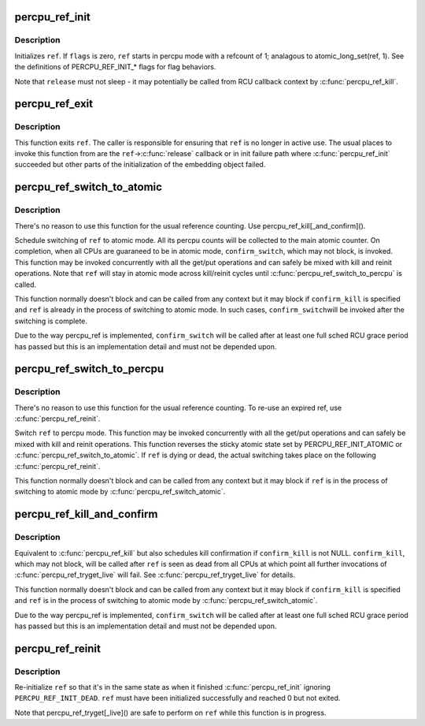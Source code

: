 .. -*- coding: utf-8; mode: rst -*-
.. src-file: lib/percpu-refcount.c

.. _`percpu_ref_init`:

percpu_ref_init
===============

.. c:function:: int percpu_ref_init(struct percpu_ref *ref, percpu_ref_func_t *release, unsigned int flags, gfp_t gfp)

    initialize a percpu refcount

    :param struct percpu_ref \*ref:
        percpu_ref to initialize

    :param percpu_ref_func_t \*release:
        function which will be called when refcount hits 0

    :param unsigned int flags:
        PERCPU_REF_INIT\_\* flags

    :param gfp_t gfp:
        allocation mask to use

.. _`percpu_ref_init.description`:

Description
-----------

Initializes \ ``ref``\ .  If \ ``flags``\  is zero, \ ``ref``\  starts in percpu mode with a
refcount of 1; analagous to atomic_long_set(ref, 1).  See the
definitions of PERCPU_REF_INIT\_\* flags for flag behaviors.

Note that \ ``release``\  must not sleep - it may potentially be called from RCU
callback context by \ :c:func:`percpu_ref_kill`\ .

.. _`percpu_ref_exit`:

percpu_ref_exit
===============

.. c:function:: void percpu_ref_exit(struct percpu_ref *ref)

    undo \ :c:func:`percpu_ref_init`\ 

    :param struct percpu_ref \*ref:
        percpu_ref to exit

.. _`percpu_ref_exit.description`:

Description
-----------

This function exits \ ``ref``\ .  The caller is responsible for ensuring that
\ ``ref``\  is no longer in active use.  The usual places to invoke this
function from are the \ ``ref``\ ->\ :c:func:`release`\  callback or in init failure path
where \ :c:func:`percpu_ref_init`\  succeeded but other parts of the initialization
of the embedding object failed.

.. _`percpu_ref_switch_to_atomic`:

percpu_ref_switch_to_atomic
===========================

.. c:function:: void percpu_ref_switch_to_atomic(struct percpu_ref *ref, percpu_ref_func_t *confirm_switch)

    switch a percpu_ref to atomic mode

    :param struct percpu_ref \*ref:
        percpu_ref to switch to atomic mode

    :param percpu_ref_func_t \*confirm_switch:
        optional confirmation callback

.. _`percpu_ref_switch_to_atomic.description`:

Description
-----------

There's no reason to use this function for the usual reference counting.
Use percpu_ref_kill[_and_confirm]().

Schedule switching of \ ``ref``\  to atomic mode.  All its percpu counts will
be collected to the main atomic counter.  On completion, when all CPUs
are guaraneed to be in atomic mode, \ ``confirm_switch``\ , which may not
block, is invoked.  This function may be invoked concurrently with all
the get/put operations and can safely be mixed with kill and reinit
operations.  Note that \ ``ref``\  will stay in atomic mode across kill/reinit
cycles until \ :c:func:`percpu_ref_switch_to_percpu`\  is called.

This function normally doesn't block and can be called from any context
but it may block if \ ``confirm_kill``\  is specified and \ ``ref``\  is already in
the process of switching to atomic mode.  In such cases, \ ``confirm_switch``\ 
will be invoked after the switching is complete.

Due to the way percpu_ref is implemented, \ ``confirm_switch``\  will be called
after at least one full sched RCU grace period has passed but this is an
implementation detail and must not be depended upon.

.. _`percpu_ref_switch_to_percpu`:

percpu_ref_switch_to_percpu
===========================

.. c:function:: void percpu_ref_switch_to_percpu(struct percpu_ref *ref)

    switch a percpu_ref to percpu mode

    :param struct percpu_ref \*ref:
        percpu_ref to switch to percpu mode

.. _`percpu_ref_switch_to_percpu.description`:

Description
-----------

There's no reason to use this function for the usual reference counting.
To re-use an expired ref, use \ :c:func:`percpu_ref_reinit`\ .

Switch \ ``ref``\  to percpu mode.  This function may be invoked concurrently
with all the get/put operations and can safely be mixed with kill and
reinit operations.  This function reverses the sticky atomic state set
by PERCPU_REF_INIT_ATOMIC or \ :c:func:`percpu_ref_switch_to_atomic`\ .  If \ ``ref``\  is
dying or dead, the actual switching takes place on the following
\ :c:func:`percpu_ref_reinit`\ .

This function normally doesn't block and can be called from any context
but it may block if \ ``ref``\  is in the process of switching to atomic mode
by \ :c:func:`percpu_ref_switch_atomic`\ .

.. _`percpu_ref_kill_and_confirm`:

percpu_ref_kill_and_confirm
===========================

.. c:function:: void percpu_ref_kill_and_confirm(struct percpu_ref *ref, percpu_ref_func_t *confirm_kill)

    drop the initial ref and schedule confirmation

    :param struct percpu_ref \*ref:
        percpu_ref to kill

    :param percpu_ref_func_t \*confirm_kill:
        optional confirmation callback

.. _`percpu_ref_kill_and_confirm.description`:

Description
-----------

Equivalent to \ :c:func:`percpu_ref_kill`\  but also schedules kill confirmation if
\ ``confirm_kill``\  is not NULL.  \ ``confirm_kill``\ , which may not block, will be
called after \ ``ref``\  is seen as dead from all CPUs at which point all
further invocations of \ :c:func:`percpu_ref_tryget_live`\  will fail.  See
\ :c:func:`percpu_ref_tryget_live`\  for details.

This function normally doesn't block and can be called from any context
but it may block if \ ``confirm_kill``\  is specified and \ ``ref``\  is in the
process of switching to atomic mode by \ :c:func:`percpu_ref_switch_atomic`\ .

Due to the way percpu_ref is implemented, \ ``confirm_switch``\  will be called
after at least one full sched RCU grace period has passed but this is an
implementation detail and must not be depended upon.

.. _`percpu_ref_reinit`:

percpu_ref_reinit
=================

.. c:function:: void percpu_ref_reinit(struct percpu_ref *ref)

    re-initialize a percpu refcount

    :param struct percpu_ref \*ref:
        perpcu_ref to re-initialize

.. _`percpu_ref_reinit.description`:

Description
-----------

Re-initialize \ ``ref``\  so that it's in the same state as when it finished
\ :c:func:`percpu_ref_init`\  ignoring \ ``PERCPU_REF_INIT_DEAD``\ .  \ ``ref``\  must have been
initialized successfully and reached 0 but not exited.

Note that percpu_ref_tryget[_live]() are safe to perform on \ ``ref``\  while
this function is in progress.

.. This file was automatic generated / don't edit.

